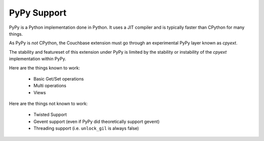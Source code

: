 ============
PyPy Support
============

PyPy is a Python implementation done in Python. It uses a JIT compiler
and is typically faster than CPython for many things.

As PyPy is *not* CPython, the Couchbase extension must go through an
experimental PyPy layer known as `cpyext`.

The stability and featureset of this extension under PyPy is limited by the
stability or instability of the `cpyext` implementation within PyPy.

Here are the things known to work:

    * Basic Get/Set operations
    * Multi operations
    * Views

Here are the things not known to work:

    * Twisted Support
    * Gevent support (even if PyPy did theoretically support gevent)
    * Threading support (i.e. ``unlock_gil`` is always false)
